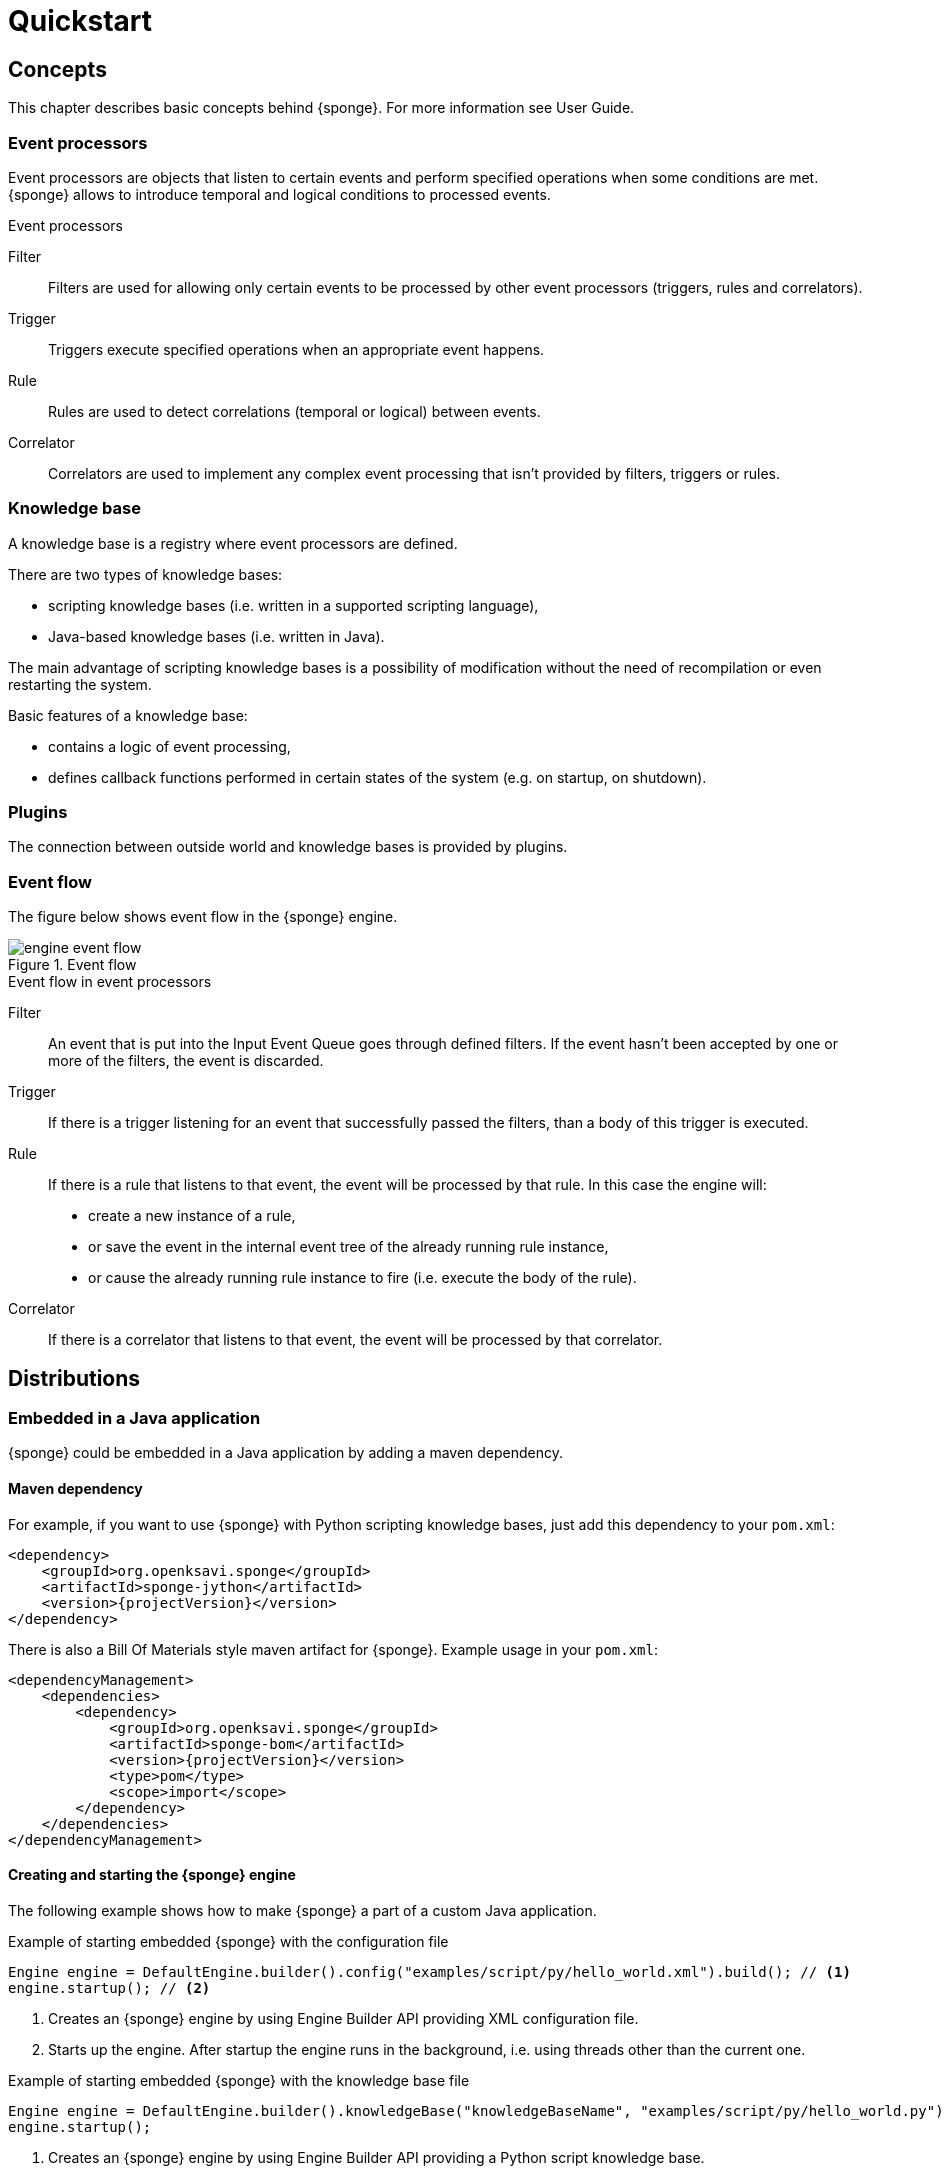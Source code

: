 = Quickstart

== Concepts
This chapter describes basic concepts behind {sponge}. For more information see User Guide.

=== Event processors
Event processors are objects that listen to certain events and perform specified operations when some conditions are met. {sponge} allows to introduce temporal and logical conditions to processed events.

.Event processors
****
Filter:: Filters are used for allowing only certain events to be processed by other event processors (triggers, rules and correlators).

Trigger:: Triggers execute specified operations when an appropriate event happens.

Rule:: Rules are used to detect correlations (temporal or logical) between events.

Correlator:: Correlators are used to implement any complex event processing that isn't provided by filters, triggers or rules.
****

=== Knowledge base
A knowledge base is a registry where event processors are defined.

There are two types of knowledge bases:

* scripting knowledge bases (i.e. written in a supported scripting language),
* Java-based knowledge bases (i.e. written in Java).

The main advantage of scripting knowledge bases is a possibility of modification without the need of recompilation or even restarting the system.

Basic features of a knowledge base:

* contains a logic of event processing,
* defines callback functions performed in certain states of the system (e.g. on startup, on shutdown).

=== Plugins
The connection between outside world and knowledge bases is provided by plugins.

=== Event flow
The figure below shows event flow in the {sponge} engine.

image::engine_event_flow.svg[title="Event flow"]

.Event flow in event processors
****
Filter:: An event that is put into the Input Event Queue goes through defined filters. If the event hasn't been accepted by one or more of  the filters, the event is discarded.

Trigger:: If there is a trigger listening for an event that successfully passed the filters, than a body of this trigger is executed.

Rule:: If there is a rule that listens to that event, the event will be processed by that rule. In this case the engine will:
+
* create a new instance of a rule,
* or save the event in the internal event tree of the already running rule instance,
* or cause the already running rule instance to fire (i.e. execute the body of the rule).

Correlator:: If there is a correlator that listens to that event, the event will be processed by that correlator.
****

== Distributions

=== Embedded in a Java application
{sponge} could be embedded in a Java application by adding a maven dependency.

==== Maven dependency
For example, if you want to use {sponge} with Python scripting knowledge bases, just add this dependency to your `pom.xml`:

[source,xml,subs="verbatim,attributes"]
----
<dependency>
    <groupId>org.openksavi.sponge</groupId>
    <artifactId>sponge-jython</artifactId>
    <version>{projectVersion}</version>
</dependency>
----

There is also a Bill Of Materials style maven artifact for {sponge}. Example usage in your `pom.xml`:

[source,xml,subs="verbatim,attributes"]
----
<dependencyManagement>
    <dependencies>
        <dependency>
            <groupId>org.openksavi.sponge</groupId>
            <artifactId>sponge-bom</artifactId>
            <version>{projectVersion}</version>
            <type>pom</type>
            <scope>import</scope>
        </dependency>
    </dependencies>
</dependencyManagement>
----

==== Creating and starting the {sponge} engine
The following example shows how to make {sponge} a part of a custom Java application.

.Example of starting embedded {sponge} with the configuration file
[source,java]
----
Engine engine = DefaultEngine.builder().config("examples/script/py/hello_world.xml").build(); // <1>
engine.startup(); // <2>
----
<1> Creates an {sponge} engine by using Engine Builder API providing XML configuration file.
<2> Starts up the engine. After startup the engine runs in the background, i.e. using threads other than the current one.

.Example of starting embedded {sponge} with the knowledge base file
[source,java]
----
Engine engine = DefaultEngine.builder().knowledgeBase("knowledgeBaseName", "examples/script/py/hello_world.py").build(); // <1>
engine.startup();
----
<1> Creates an {sponge} engine by using Engine Builder API providing a Python script knowledge base.

=== Standalone command-line program
Prerequisites:

* Installed *Java 1.8 or above.*
* Environment variable `JAVA_HOME` set or `java` executable placed in `PATH`.

.Verify Java version
[source,bash,subs="verbatim,attributes"]
----
java -version
----

TIP: If necessary, logging levels could be changed in `config/logback.xml`. Logs will be written to the console as well as to log files placed in `logs/` directory.

Download http://www.openksavi.org/sponge/downloads[`{standalonePackage}.zip`^].

==== Linux/MacOS/Unix
First steps:

* Unpack the archive
+
[source,bash,subs="verbatim,attributes"]
----
unzip -q {standalonePackage}.zip
----
* Run {sponge} example using a configuration file.
+
[source,bash,subs="verbatim,attributes"]
----
cd bin
./sponge -c ../examples/script/py/hello_world.xml
----
+
.Output console shows
[source,bash,subs="verbatim,attributes"]
----
Hello World!
----
+
Press `CTRL+C` to exit {sponge} standalone command-line application.
* Run {sponge} example using a knowledge base file
+
[source,bash,subs="verbatim,attributes"]
----
./sponge -k ../examples/script/py/hello_world.py
----
+
Press `CTRL+C` to exit.
* In most common situations you would run {sponge} in the background
+
[source,bash,subs="verbatim,attributes"]
----
./sponge -k ../examples/script/py/rules_heartbeat.py &
----

When {sponge} process is running you may send `HUP` signal to that process in order to reload knowledge bases.

.Reloading of running knowledge bases
[source,bash,subs="verbatim,attributes"]
----
kill -HUP pid
----
Where `pid` is the process id of the Java executable that started the {sponge} program. 

IMPORTANT: See User Guide for limitations of reloading knowledge bases.

.Terminating a {sponge} process running in the background
[source,bash,subs="verbatim,attributes"]
----
pkill -TERM -P pid
----

==== Windows
First steps:

* Unpack the archive
* Run {sponge} using a configuration file.
+
[source,bash,subs="verbatim,attributes"]
----
cd bin
sponge.bat -c ..\config\py\hello_world.xml
----
+
.Output console shows
[source,bash,subs="verbatim,attributes"]
----
Hello World!
----
+
Press `CTRL+C` to exit {sponge} standalone command-line application.
* Run {sponge} using a knowledge base file
+
[source,bash,subs="verbatim,attributes"]
----
sponge.bat -k ..\kb\py\hello_world.py
----
+
Press `CTRL+C` to exit.
* Run another example
+
[source,bash,subs="verbatim,attributes"]
----
sponge -k ..\kb\py\rules_heartbeat.py
----
+
Press `CTRL+C` to exit.

IMPORTANT: When running on Windows {sponge} standalone command-line program doesn't support reloading of running knowledge bases by sending operating system signal to the background process.

==== Interactive mode
Standalone {sponge} may be invoked in the interactive mode, providing direct, command-line access to the knowledge base interpreter.

.Invoke {sponge} in the interactive mode
[source,bash,subs="verbatim,attributes"]
----
./sponge -k ../examples/standalone/trigger_simple.py -i
----

.Send a new event from the console
[source,bash,subs="verbatim,attributes"]
----
> EPS.event("alarm").send()
----

`EPS` is a facade to the {sponge} engine. The name `EPS` stands for Event Processing System or Event Processing Sponge if you like.

TIP: Because of {sponge} may print messages and exceptions to the console concurrently, the prompt could be lost in between the lines (for example in case of an exception stack trace). In that case press `Enter` key to make a prompt visible.

.Output shows that the event has been processed by a trigger
[source,bash,subs="verbatim,attributes"]
----
Sound the alarm!
----

Multi-line statements should be entered by adding a backslash (`\`) to the end of all lines except the last one, e.g.:

[source,bash,subs="verbatim,attributes"]
----
> def printHello():\
>     print("Hello")
----

You may exit the program by entering command `exit`, `quit` or pressing `CTRL-D`.


== Examples
This chapter provides introductory examples of {sponge}. For detailed information see User Guide.

Presented here shell commands used to run the examples require installation of {sponge} standalone command-line application and are specific to Linux/MacOS/Unix. For more information how to run examples see the next chapter.

=== Hello World example
Let's see the time-honored Hello World example. In this case the text `"Hello World!"` will be printed when an event `helloEvent` fires a trigger `HelloWorldTrigger`.

{sponge} is a polyglot system. It allows creating knowledge bases in several scripting languages.

==== Python

.Python Hello World example knowledge base file
[source,python]
----
# Trigger definition section.
class HelloWorldTrigger(Trigger): # <1>
    def configure(self): # <2>
        self.eventName = "helloEvent" # <3>
    def run(self, event): # <4>
        print event.get("say") # <5>

# Startup section.
def onStartup(): # <6>
    EPS.event("helloEvent").set("say", "Hello World!").send() # <7>
----
<1> The definition of a trigger `HelloWorldTrigger`.
<2> The trigger configuration method.
<3> Sets up `HelloWorldTrigger` to listen to `helloEvent` events (i.e. events that have name `"helloEvent"`).
<4> The trigger `run` method will be called when an event `helloEvent` happens. The `event` argument is a reference to the event instance.
<5> Prints the value of the event attribute `"say"`.
<6> Knowledge base startup function `onStartup()`.
<7> Send a new event `helloEvent` that has an attribute `"say"` with the text value `"Hello World!"`.

The trigger `HelloWorldTrigger` is enabled automatically before executing `onStartup()`. Enabling means that an instance of `HelloWorldTrigger` class is created and then `HelloWorldTrigger.configure` method is invoked to setup this trigger.

The full source code of this example can be found in the file `hello_world.py`.

.Running this example in a standalone command-line application
[source,bash,subs="verbatim,attributes"]
----
bin/sponge -k examples/script/py/hello_world.py
----

.Output console shows
[source,bash,subs="verbatim,attributes"]
----
Hello World!
----

Press `CTRL+C` to exit {sponge} standalone command-line application.

NOTE: All callouts placed in the source code in the examples below remain the same, because they are functionally equivalent.

==== Ruby

.Ruby Hello World example knowledge base file
[source,ruby]
----
class HelloWorldTrigger < Trigger # <1>
    def configure # <2>
        self.eventName = "helloEvent" # <3>
    end

    def run(event) # <4>
        puts event.get("say") # <5>
    end
end

def onStartup # <6>
    $EPS.event("helloEvent").set("say", "Hello World!").send() # <7>
end
----

The full source code of this example can be found in the file `hello_world.rb`.

.Running this example in a standalone command-line application
[source,bash,subs="verbatim,attributes"]
----
bin/sponge -k examples/script/rb/hello_world.rb
----

Press `CTRL+C` to exit.

==== Groovy

.Groovy Hello World example knowledge base file
[source,groovy]
----
class HelloWorldTrigger extends Trigger { // <1>
    void configure() { // <2>
        this.eventName = "helloEvent" // <3>
    }
    void run(Event event) { // <4>
        println event.get("say") // <5>
    }
}

void onStartup() { // <6>
    EPS.event("helloEvent").set("say", "Hello World!").send() // <7>
}
----

The full source code of this example can be found in the file `hello_world.groovy`.

.Running this example in a standalone command-line application
[source,bash,subs="verbatim,attributes"]
----
bin/sponge -k examples/script/groovy/hello_world.groovy
----

Press `CTRL+C` to exit.

==== JavaScript

.JavaScript Hello World example knowledge base file
[source,javascript]
----
var HelloWorldTrigger = Java.extend(Trigger, { // <1>
    configure: function(self) { // <2>
        self.eventName = "helloEvent"; // <3>
    },
    run: function(self, event) { // <4>
        print(event.get("say")); // <5>
    }
});

function onStartup() { // <6>
    EPS.event("helloEvent").set("say", "Hello World!").send(); // <7>
}
----

The full source code of this example can be found in the file `hello_world.js`

.Running this example in a standalone command-line application
[source,bash,subs="verbatim,attributes"]
----
bin/sponge -k examples/script/js/hello_world.js
----

Press `CTRL+C` to exit.

=== Heartbeat example
This example presents a more realistic use case of {sponge}.

The rule `HeartbeatRule` will fire (i.e. execute its `run` method) when it detects a time gap between `heartbeat` events that is longer 
than `2` seconds. This scenario could be used in a monitoring system to verify that a particular service is running.

==== Python

.Python Heartbeat example knowledge base file
[source,python]
----
# Sounds the alarm when heartbeat event stops happening at most every 2 seconds.
class HeartbeatRule(Rule): # <1>
    def configure(self): # <2>
        self.events = ["heartbeat h1", "heartbeat h2 :none"] # <3>
        self.duration = Duration.ofSeconds(2) # <4>
    def run(self, event): # <5>
        EPS.event("alarm").set("severity", 1).send() # <6>

class AlarmTrigger(Trigger): # <7>
    def configure(self):
        self.eventName = "alarm"
    def run(self, event):
        print "Sound the alarm!"
----
<1> The definition of a rule `HeartbeatRule`.
<2> Rule configuration method.
<3> Setup `HeartbeatRule` to listen to `heartbeat` events (i.e. events that have name `"heartbeat"`) and *detect a situation* that when `heartbeat` event happens, then there will be no new `heartbeat` event for 2 seconds. So it detects a time gap between `heartbeat` events.
To first occurrence of event `heartbeat` is assigned an alias `h1`, to the next `h2`. They are required because the same event type is used more than once. `:none` sets an event mode for the second occurrence of `heartbeat` that tells that there should happen no such event.
<4> Set a duration of this rule to `2` seconds. After that time (counting since the occurrence of `h1`) the state of the rule will be verified and if the specified situation happens, the rule will fire.
<5> Rule `run` method will be called when a specified situation takes place. The `event` argument is a reference to the last event in the sequence, so in this case it is `null` because there is no second event. The complete sequence of events will be returned by the method `getEventSequence()`. A single event instance is returned by the method `getEvent(eventAlias)`.
<6> Send a new `alarm` event that will be processed in a more abstract level.
<7> A trigger that listens to `alarm` events and prints that the alarm has been activated. Of course in real use case the rule could for example send an email or SMS.

The full source code of this example can be found in the file `rules_heartbeat.py`.

.Running this example in a standalone command-line application
[source,bash,subs="verbatim,attributes"]
----
bin/sponge -k examples/script/py/rules_heartbeat.py
----

.After a few seconds the output console shows
[source,bash,subs="verbatim,attributes"]
----
Sound the alarm!
----

Press `CTRL+C` to exit {sponge} standalone command-line application.

==== Ruby

.Ruby Heartbeat example knowledge base file
[source,ruby]
----
# Sounds the alarm when heartbeat event stops happening at most every 2 seconds.
class HeartbeatRule < Rule # <1>
    def configure # <2>
        self.events = ["heartbeat h1", "heartbeat h2 :none"] # <3>
        self.duration = Duration.ofSeconds(2) # <4>
    end
    def run(event) # <5>
        $EPS.event("alarm").set("severity", 1).send() # <6>
    end
end

class AlarmTrigger < Trigger # <7>
    def configure
        self.eventName = "alarm"
    end
    def run(event)
        puts "Sound the alarm!"
    end
end
----

The full source code of this example can be found in the file `rules_heartbeat.rb`.

.Running this example in a standalone command-line application
[source,bash,subs="verbatim,attributes"]
----
bin/sponge -k examples/script/rb/rules_heartbeat.rb
----

.After a few seconds the output console shows
[source,bash,subs="verbatim,attributes"]
----
Sound the alarm!
----

Press `CTRL+C` to exit.

==== Groovy

.Groovy Heartbeat example knowledge base file
[source,groovy]
----
// Sounds the alarm when heartbeat event stops happening at most every 2 seconds.
class HeartbeatRule extends Rule { // <1>
    void configure() { // <2>
        this.events = ["heartbeat h1", "heartbeat h2 :none"] // <3>
        this.duration = Duration.ofSeconds(2) // <4>
    }
    void run(Event event) { // <5>
        EPS.event("alarm").set("severity", 1).send() // <6>
    }
}

class AlarmTrigger extends Trigger { // <7>
    void configure() {
        this.eventName = "alarm"
    }
    void run(Event event) {
        println "Sound the alarm!"
    }
}
----

The full source code of this example can be found in the file `rules_heartbeat.groovy`.

.Running this example in a standalone command-line application
[source,bash,subs="verbatim,attributes"]
----
bin/sponge -k examples/script/groovy/rules_heartbeat.groovy
----

.After a few seconds the output console shows
[source,bash,subs="verbatim,attributes"]
----
Sound the alarm!
----

Press `CTRL+C` to exit.

==== JavaScript

.JavaScript Heartbeat example knowledge base file
[source,javascript]
----
// Sounds the alarm when heartbeat event stops happening at most every 2 seconds.
var HeartbeatRule = Java.extend(Rule, { // <1>
    configure: function(self) { // <2>
        self.events = ["heartbeat h1", "heartbeat h2 :none"]; // <3>
        self.duration = Duration.ofSeconds(2); // <4>
    },
    run: function(self, event) { // <5>
        EPS.event("alarm").set("severity", 1).send(); // <6>
    }
});

var AlarmTrigger = Java.extend(Trigger, { // <7>
    configure: function(self) {
        self.eventName = "alarm";
    },
    run: function(self, event) {
        print("Sound the alarm!");
    }
});
----

The full source code of this example can be found in the file `rules_heartbeat.js`.

.Running this example in a standalone command-line application
[source,bash,subs="verbatim,attributes"]
----
bin/sponge -k examples/script/js/rules_heartbeat.js
----

.After a few seconds the output console shows
[source,bash,subs="verbatim,attributes"]
----
Sound the alarm!
----

Press `CTRL+C` to exit.

